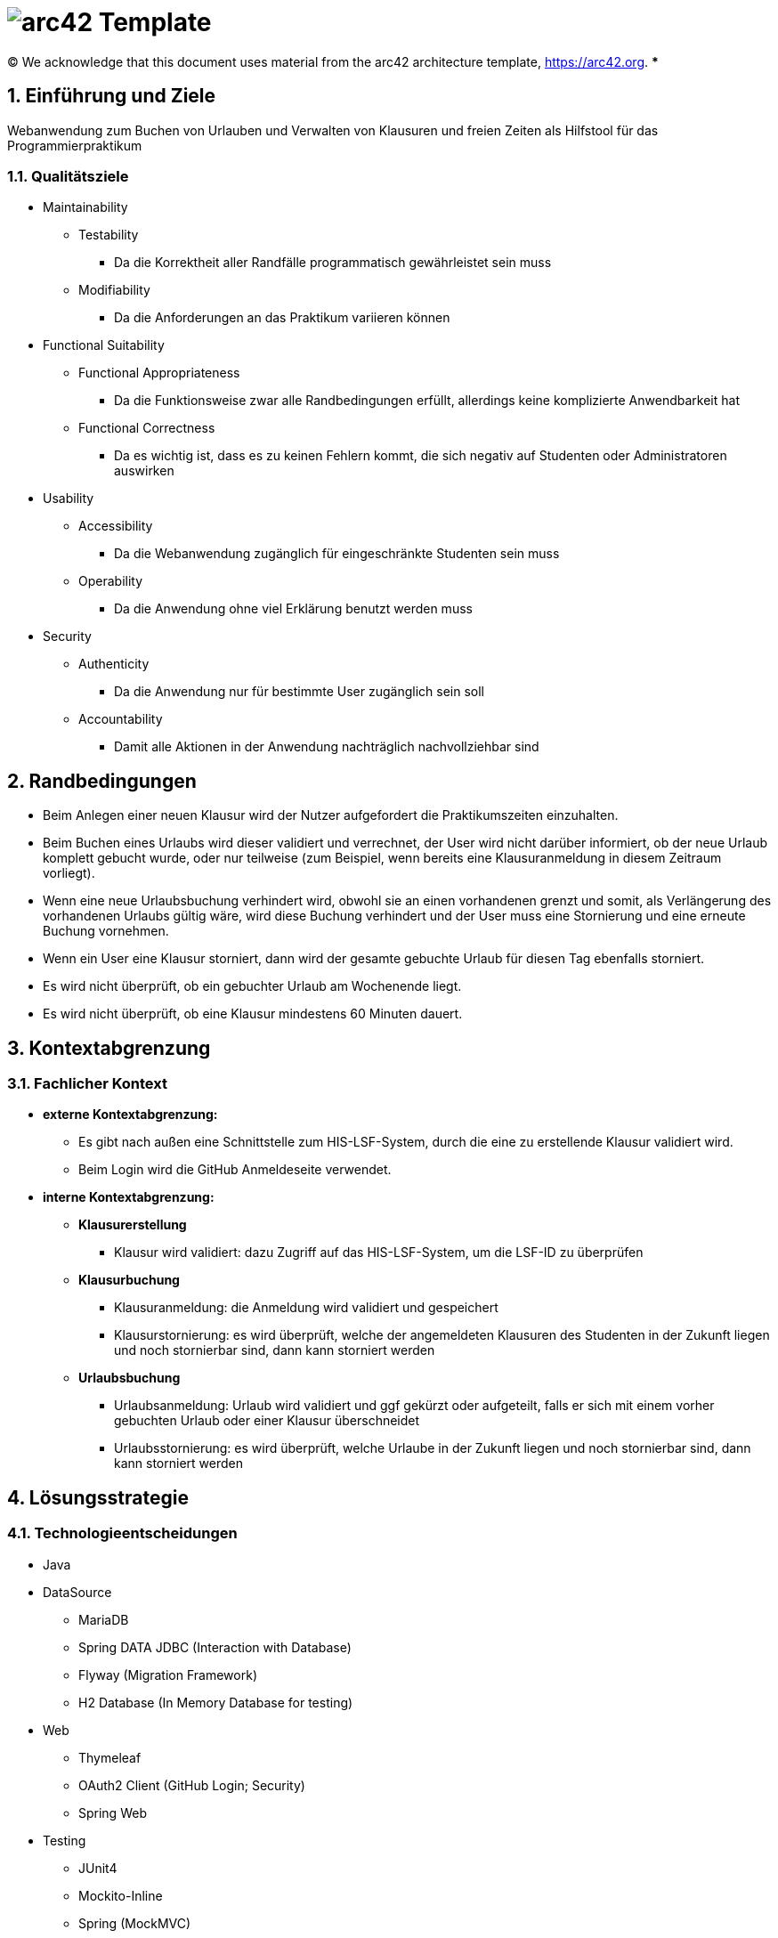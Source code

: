 // header file for arc42-template,
// including all help texts
//
// ====================================

= image:arc42-logo.png[arc42] Template
// toc-title definition MUST follow document title without blank line!
:toc-title: Inhaltsverzeichnis

//additional style for arc42 help callouts
ifdef::backend-html5[]
++++
<style>
.arc42help {font-size:small; width: 14px; height: 16px; overflow: hidden; position: absolute; right: 0; padding: 2px 0 3px 2px;}
.arc42help::before {content: "?";}
.arc42help:hover {width:auto; height: auto; z-index: 100; padding: 10px;}
.arc42help:hover::before {content: "";}
@media print {
	.arc42help {display:none;}
}
</style>
++++
endif::backend-html5[]

// configure DE settings for asciidoc
// asciidoc settings for DE (German)
// ==================================
// toc-title definition MUST follow document title without blank line!
:toc-title: Inhaltsverzeichnis

// enable table-of-contents
:toc:

:caution-caption: Achtung
:important-caption: Wichtig
:note-caption: Hinweis
:tip-caption: Tip
:warning-caption: Warnung

:appendix-caption: Anhang
:example-caption: Beispiel
:figure-caption: Abbildung
:table-caption: Tabelle

// where are images located?
:imagesdir: ./images

:homepage: https://arc42.org

:keywords: software-architecture, documentation, template, arc42

:numbered!:

(C)
We acknowledge that this document uses material from the arc42 architecture template, https://arc42.org.
// horizontal line
***

// numbering from here on
:numbered:

<<<<
// 1. Anforderungen und Ziele
[[section-introduction-and-goals]]
==	Einführung und Ziele
Webanwendung zum Buchen von Urlauben und Verwalten von Klausuren und freien Zeiten als Hilfstool für das Programmierpraktikum

=== Qualitätsziele
* Maintainability
** Testability
*** Da die Korrektheit aller Randfälle programmatisch gewährleistet sein muss
** Modifiability
*** Da die Anforderungen an das Praktikum variieren können
* Functional Suitability
** Functional Appropriateness
*** Da die Funktionsweise zwar alle Randbedingungen erfüllt, allerdings keine komplizierte Anwendbarkeit hat
** Functional Correctness
*** Da es wichtig ist, dass es zu keinen Fehlern kommt, die sich negativ auf Studenten oder Administratoren auswirken
* Usability
** Accessibility
*** Da die Webanwendung zugänglich für eingeschränkte Studenten sein muss
** Operability
*** Da die Anwendung ohne viel Erklärung benutzt werden muss
* Security
** Authenticity
*** Da die Anwendung nur für bestimmte User zugänglich sein soll
** Accountability
*** Damit alle Aktionen in der Anwendung nachträglich nachvollziehbar sind

<<<<
// 2. Randbedingungen
[[section-architecture-constraints]]
== Randbedingungen
* Beim Anlegen einer neuen Klausur wird der Nutzer aufgefordert die Praktikumszeiten einzuhalten.
* Beim Buchen eines Urlaubs wird dieser validiert und verrechnet, der User wird nicht darüber informiert, ob der neue Urlaub komplett gebucht wurde, oder nur teilweise (zum Beispiel, wenn bereits eine Klausuranmeldung in diesem Zeitraum vorliegt).
* Wenn eine neue Urlaubsbuchung verhindert wird, obwohl sie an einen vorhandenen grenzt und somit, als Verlängerung des vorhandenen Urlaubs gültig wäre, wird diese Buchung verhindert und der User muss eine Stornierung und eine erneute Buchung vornehmen.
* Wenn ein User eine Klausur storniert, dann wird der gesamte gebuchte Urlaub für diesen Tag ebenfalls storniert.
* Es wird nicht überprüft, ob ein gebuchter Urlaub am Wochenende liegt.
* Es wird nicht überprüft, ob eine Klausur mindestens 60 Minuten dauert.

<<<<

// 3. Kontextabgrenzung
[[section-system-scope-and-context]]
== Kontextabgrenzung

=== Fachlicher Kontext
* *externe Kontextabgrenzung:*
** Es gibt nach außen eine Schnittstelle zum HIS-LSF-System, durch die eine zu erstellende Klausur validiert wird.
** Beim Login wird die GitHub Anmeldeseite verwendet.

* *interne Kontextabgrenzung:*
** *Klausurerstellung*
*** Klausur wird validiert: dazu Zugriff auf das HIS-LSF-System, um die LSF-ID zu überprüfen
** *Klausurbuchung*
*** Klausuranmeldung: die Anmeldung wird validiert und gespeichert
*** Klausurstornierung: es wird überprüft, welche der angemeldeten Klausuren des Studenten in der Zukunft liegen und noch stornierbar sind, dann kann storniert werden
** *Urlaubsbuchung*
*** Urlaubsanmeldung: Urlaub wird validiert und ggf gekürzt oder aufgeteilt, falls er sich mit einem vorher gebuchten Urlaub oder einer Klausur überschneidet
*** Urlaubsstornierung: es wird überprüft, welche Urlaube in der Zukunft liegen und noch stornierbar sind, dann kann storniert werden

<<<<
// 4. Lösungsstrategie
[[section-solution-strategy]]
== Lösungsstrategie
=== Technologieentscheidungen

* Java
* DataSource
** MariaDB
** Spring DATA JDBC (Interaction with Database)
** Flyway (Migration Framework)
** H2 Database (In Memory Database for testing)
* Web
** Thymeleaf
** OAuth2 Client (GitHub Login; Security)
** Spring Web
* Testing
** JUnit4
** Mockito-Inline
** Spring (MockMVC)

=== Komponentenstruktur
* Aggregate
** Student
*** Das Aggregat beinhaltet den Studenten, alle gebuchten Urlaube und eine Referenz auf Klausur. Diese Aufteilung wurde gewählt, da die Konsistenz zwischen Student, seinen gebuchten Urlauben und gebuchten Klausuren sichergestellt sein muss. Da eine Klausur allerdings separat vorhanden sein kann, haben wir diese als eigenes Aggregat definiert und somit das Studentenaggregat dieses nur referenzieren lassen.

** Klausur
*** Das Aggregat beinhaltet nur die Klausur. Dies wurde so gewählt, da sie in der Domäne ohne Referenzen auf Attribute des Studenten existieren kann.

<<<<
// 5. Bausteinsicht
[[section-building-block-view]]
== Bausteinsicht
image:../Components.png[]

// 9. Entscheidungen
[[section-design-decisions]]
== Architekturentscheidungen
* Architekturmuster
** Onion Architecture

[[section-technical-risks]]
== Risiken und technische Schulden
Spotbugs erkennt einige Risiken, allerdings fangen wir diese Fehlerfälle bereits ab.

|===